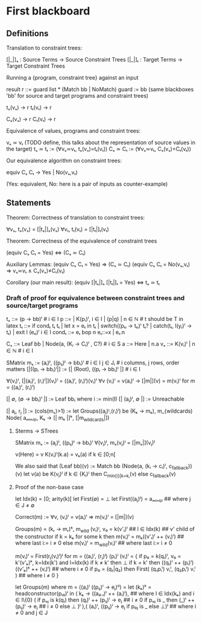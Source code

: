 * First blackboard

** Definitions

Translation to constraint trees:

  [|_|]ₛ : Source Terms -> Source Constraint Trees
  [|_|]ₜ : Target Terms -> Target Constraint Trees

Running a {program, constraint tree} against an input

  result r ::= guard list * (Match bb | NoMatch)
  guard := bb
  (same blackboxes 'bb' for source and target programs and constraint trees)

  tₛ(vₛ) → r
  tₜ(vₜ) → r

  Cₛ(vₛ) → r
  Cₜ(vₜ) → r

Equivalence of values, programs and constraint trees:

  vₛ ≃ vₜ    (TODO define, this talks about the representation of source values in the target)
  tₛ ≃ tₜ := (∀vₛ≃vₜ, tₛ(vₛ)=tₜ(vₜ))
  Cₛ ≃ Cₜ := (∀vₛ≃vₜ, Cₛ(vₛ)=Cₜ(vₜ))

Our equivalence algorithm on constraint trees:

  equiv Cₛ Cₜ → Yes | No(vₛ,vₜ)

  (Yes: equivalent, No: here is a pair of inputs as counter-example)

** Statements

Theorem: Correctness of translation to constraint trees:

  ∀vₛ, tₛ(vₛ) = [|tₛ|]ₛ(vₛ)
  ∀vₜ, tₜ(vₜ) = [|tₜ|]ₜ(vₜ)

Theorem: Correctness of the equivalence of constraint trees

  (equiv Cₛ Cₜ = Yes)  ⇔  (Cₛ ≃ Cₜ)

  Auxiliary Lemmas:
    (equiv Cₛ Cₜ = Yes)        ⇒   (Cₛ ≃ Cₜ)
    (equiv Cₛ Cₜ = No(vₛ,vₜ)   ⇒   vₛ≃vₜ ∧ Cₛ(vₛ)≠Cₜ(vₜ)
  
Corollary (our main result):
  (equiv [|tₛ|]ₛ [|tₜ|]ₜ = Yes)  ⇔  tₛ ≃ tₜ


*** Draft of proof for equivalence between constraint trees and source/target programs

tₛ      ::= (p → bb)ⁱ  # i ∈ I
p       ::= | K(pᵢ)ⁱ, i ∈ I | (p|q) | n ∈ ℕ        # t should be T in latex
tₜ      ::= if condₜ tₜ tₜ | let x = eₜ in tₜ | switch((pₜᵢ → tₜᵢ)ⁱ tₜ? | catch(tₜ, l(yᵢ)ⁱ  → tₜ) | exit l (eₜᵢ)ⁱ
                 i ∈ I
condₜ   ::= eₜ bop n eₜ::=x | eₜ.n

Cₛ      ::= Leaf bb | Node(a, (Kᵢ → Cᵢ)ⁱ , C?) # i ∈ S
a       ::= Here | n.a
vₛ      ::= K(vᵢ)ⁱ | n ∈ ℕ   # i ∈ I

SMatrix mₛ := (aᵢ)ʲ, ((pᵢⱼ)ʲ → bbᵢ)ⁱ  # i ∈ I j ∈ Jᵢ # i columns, j rows, order matters
[|((pᵢ → bbᵢ)ⁱ|] := [| (Root), ((pᵢ → bbᵢ)ⁱ |] # i ∈ I

∀(vᵢ)ⁱ, [|(aᵢ)ⁱ, (rᵢ)ⁱ|](vᵢ)ⁱ = ((aᵢ)ⁱ, (rᵢ)ⁱ)(vᵢ)ⁱ
∀v (vᵢ)ⁱ = v(aᵢ)ⁱ → [|m|](v) = m(vᵢ)ⁱ for m = ((aᵢ)ⁱ, (rᵢ)ⁱ)
# what about size of the matrix? How to write it?

# base cases
[| ∅, (∅ → bbᵢ)ⁱ |] := Leaf bbᵢ where i := min(I)
[| (aⱼ)ʲ, ∅ |] := Unreachable 
#

[| aⱼ, rⱼ |] := (cols(mₛ)>1) := let Groups((aⱼ)ᴵ,(rᵢ)ⁱ) be (Kₖ → mₖ), m_{wildcards)
                  Node( aₘᵢₙ₍ⱼ₎, Kₖ → [| mₖ |]ᵏ, [|m_{wildcards}|])


**** Sterms -> STrees

SMatrix mₛ := (aⱼ)ʲ, ((pᵢⱼ)ʲ → bbᵢ)ⁱ
∀(vⱼ)ʲ, mₛ(vⱼ)ʲ = [|mₛ|](vⱼ)ʲ

v(Here) = v
K(vᵢ)ⁱ(k.a) = vₖ(a) if k ∈ [0;n[

We also said that
(Leaf bb)(v) := Match bb
(Node(a, (kᵢ → cᵢ)ⁱ, c_{fallback}))(v)
    let v(a) be K(vⱼ)ʲ
        if k ∈ {Kᵢ}ⁱ then  C_{min{i}|k=kᵢ}(v)
        else c_{fallback}(v)




**** Proof of the non-base case
let Idx(k) = [0; arity(k)[
let First(∅) = ⊥
let First((aⱼ)ʲ) = aₘᵢₙ₍ⱼ₎ ## where j ∈ J ≠ ∅

Correct(m) := ∀v, (vᵢ)ⁱ = v(aᵢ)ⁱ => m(vᵢ)ⁱ = [|m|](v)

Groups(m) = (kᵣ → mᵣ)ᵏ, m_{wild}
(vᵢ)ᴵ, v₀ = k(v'ₗ)ˡ  ## l ∈ Idx(k) ## v' child of the constructor
if k = kₖ for some k then
    m(vᵢ)ⁱ = mₖ((v'ₗ)ˡ ++ (vᵢ)ⁱ)  ## where last i:= i ≠ 0
else
    m(vᵢ)ⁱ = m_{wild}(vᵢ)ⁱ ## where last i:= i ≠ 0


m(vᵢ)ⁱ = First(rⱼ(vᵢ)ⁱ)ʲ for m = ((aᵢ)ⁱ, (rⱼ)ʲ)
(pᵢ)ⁱ (vᵢ)ⁱ  =  {
    if p₀ = k(qₗ)ˡ, v₀ = k'(v'ₖ)ᵏ, k=Idx(k') and l=Idx(k)
      if k ≠ k' then ⊥ 
      if k = k' then ((qₗ)ˡ ++ (pᵢ)ⁱ) ((v'ₖ)ᵏ ++ (vᵢ)ⁱ) ## where i ≠ 0
    if p₀ = (q₁|q₂) then
      First(  (q₁pᵢⁱ) vᵢⁱ, (q₂pᵢⁱ) vᵢⁱ  ) ## where i ≠ 0
}

let Groups(m) where m = ((aᵢ)ⁱ ((pᵢⱼ)ⁱ → eⱼ)ⁱʲ) =
let (kₖ)ᵏ = headconstructor(pᵢ₀)ⁱ in
( kₖ →
    ((a₀.ₗ)ˡ ++ (aᵢ)ⁱ),   ## where l ∈ Idx(kₖ) and i ∈ I\{0}
    (
     if pₒⱼ is k(qₗ) then
        (qₗ)ˡ ++ (pᵢⱼ)ⁱ  → eⱼ  ## i ≠ 0
     if pₒⱼ is _ then
        (_)ˡ ++ (pᵢⱼ)ⁱ   → eⱼ  ## i ≠ 0
     else ⊥
    )ʲ
),(
  (aᵢ)ⁱ, ((pᵢⱼ)ⁱ  → eⱼ if p₀ⱼ is _ else ⊥)ʲ ## where i ≠ 0 and j ∈ J
